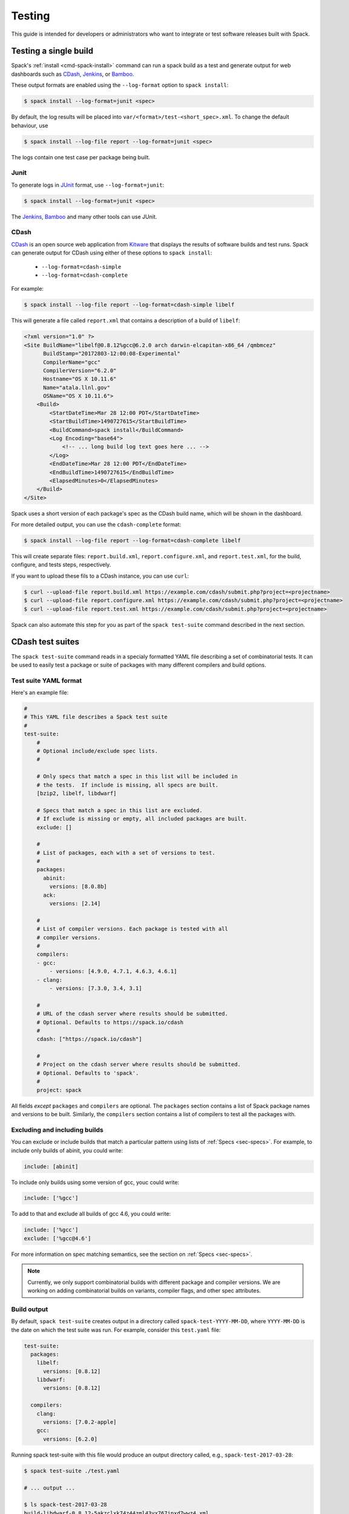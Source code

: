 .. _testing-guide:

=======
Testing
=======

This guide is intended for developers or administrators who want to
integrate or test software releases built with Spack.

.. _test-single-build:

-------------------------
Testing a single build
-------------------------

Spack's :ref:`install <cmd-spack-install>` command can run a spack build
as a test and generate output for web dashboards such as `CDash
<http://www.cdash.org/>`_, `Jenkins <https://jenkins.io/>`_, or `Bamboo
<https://www.atlassian.com/software/bamboo>`_.

These output formats are enabled using the ``--log-format`` option to
``spack install``:

.. code-block:: console

   $ spack install --log-format=junit <spec>

By default, the log results will be placed into
``var/<format>/test-<short_spec>.xml``.  To change the default behaviour,
use

.. code-block:: console

   $ spack install --log-file report --log-format=junit <spec>

The logs contain one test case per package being built.

^^^^^
Junit
^^^^^

To generate logs in `JUnit <http://junit.org/>`_ format, use
``--log-format=junit``:

.. code-block:: console

   $ spack install --log-format=junit <spec>

The `Jenkins <https://jenkins.io/>`_, `Bamboo
<https://www.atlassian.com/software/bamboo>`_ and many other tools can
use JUnit.

^^^^^
CDash
^^^^^

`CDash <https://www.cdash.org>`__ is an open source web application from
`Kitware <https://www.kitware.com>`_ that displays the results of
software builds and test runs.  Spack can generate output for CDash using
either of these options to ``spack install``:

  * ``--log-format=cdash-simple``
  * ``--log-format=cdash-complete``

For example:

.. code-block:: console

   $ spack install --log-file report --log-format=cdash-simple libelf

This will generate a file called ``report.xml`` that contains a
description of a build of ``libelf``:

.. code-block:: xml

    <?xml version="1.0" ?>
    <Site BuildName="libelf@0.8.12%gcc@6.2.0 arch darwin-elcapitan-x86_64 /qmbmcez"
          BuildStamp="20172803-12:00:08-Experimental"
          CompilerName="gcc"
          CompilerVersion="6.2.0"
          Hostname="OS X 10.11.6"
          Name="atala.llnl.gov"
          OSName="OS X 10.11.6">
        <Build>
            <StartDateTime>Mar 28 12:00 PDT</StartDateTime>
            <StartBuildTime>1490727615</StartBuildTime>
            <BuildCommand>spack install</BuildCommand>
            <Log Encoding="base64">
                <!-- ... long build log text goes here ... -->
            </Log>
            <EndDateTime>Mar 28 12:00 PDT</EndDateTime>
            <EndBuildTime>1490727615</EndBuildTime>
            <ElapsedMinutes>0</ElapsedMinutes>
        </Build>
    </Site>

Spack uses a short version of each package's spec as the CDash build
name, which will be shown in the dashboard.

For more detailed output, you can use the ``cdash-complete`` format:

.. code-block:: console

   $ spack install --log-file report --log-format=cdash-complete libelf

This will create separate files: ``report.build.xml``,
``report.configure.xml``, and ``report.test.xml``, for the build,
configure, and tests steps, respectively.

If you want to upload these fils to a CDash instance, you can use ``curl``:

.. code-block:: console

   $ curl --upload-file report.build.xml https://example.com/cdash/submit.php?project=<projectname>
   $ curl --upload-file report.configure.xml https://example.com/cdash/submit.php?project=<projectname>
   $ curl --upload-file report.test.xml https://example.com/cdash/submit.php?project=<projectname>

Spack can also automate this step for you as part of the ``spack
test-suite`` command described in the next section.


.. _cmd-spack-test-suite:

---------------------
CDash test suites
---------------------

The ``spack test-suite`` command reads in a specialy formatted YAML file
describing a set of combinatorial tests.  It can be used to easily test a
package or suite of packages with many different compilers and build
options.

^^^^^^^^^^^^^^^^^^^^^^^^^^^
Test suite YAML format
^^^^^^^^^^^^^^^^^^^^^^^^^^^

Here's an example file:

.. code-block:: yaml

   #
   # This YAML file describes a Spack test suite
   #
   test-suite:
       #
       # Optional include/exclude spec lists.
       #

       # Only specs that match a spec in this list will be included in
       # the tests.  If include is missing, all specs are built.
       [bzip2, libelf, libdwarf]

       # Specs that match a spec in this list are excluded.
       # If exclude is missing or empty, all included packages are built.
       exclude: []

       #
       # List of packages, each with a set of versions to test.
       #
       packages:
         abinit:
           versions: [8.0.8b]
         ack:
           versions: [2.14]

       #
       # List of compiler versions. Each package is tested with all
       # compiler versions.
       #
       compilers:
       - gcc:
           - versions: [4.9.0, 4.7.1, 4.6.3, 4.6.1]
       - clang:
           - versions: [7.3.0, 3.4, 3.1]

       #
       # URL of the cdash server where results should be submitted.
       # Optional. Defaults to https://spack.io/cdash
       #
       cdash: ["https://spack.io/cdash"]

       #
       # Project on the cdash server where results should be submitted.
       # Optional. Defaults to 'spack'.
       #
       project: spack


All fields *except* ``packages`` and ``compilers`` are optional.  The
``packages`` section contains a list of Spack package names and versions
to be built.  Similarly, the ``compilers`` section contains a list of
compilers to test all the packages with.

^^^^^^^^^^^^^^^^^^^^^^^^^^^^^^^^^^^^
Excluding and including builds
^^^^^^^^^^^^^^^^^^^^^^^^^^^^^^^^^^^^

You can exclude or include builds that match a particular pattern using
lists of :ref:`Specs <sec-specs>`.  For example, to include only builds
of abinit, you could write:

.. code-block:: yaml

   include: [abinit]

To include only builds using some version of gcc, youc could write:

.. code-block:: yaml

   include: ['%gcc']

To add to that and exclude all builds of gcc 4.6, you could write:

.. code-block:: yaml

   include: ['%gcc']
   exclude: ['%gcc@4.6']

For more information on spec matching semantics, see the section on
:ref:`Specs <sec-specs>`.

.. note::

   Currently, we only support combinatorial builds with different package
   and compiler versions.  We are working on adding combinatorial builds
   on variants, compiler flags, and other spec attributes.


^^^^^^^^^^^^^
Build output
^^^^^^^^^^^^^

By default, ``spack test-suite`` creates output in a directory called
``spack-test-YYYY-MM-DD``, where ``YYYY-MM-DD`` is the date on which the
test suite was run.  For example, consider this ``test.yaml`` file:

.. code-block:: yaml

   test-suite:
     packages:
       libelf:
         versions: [0.8.12]
       libdwarf:
         versions: [0.8.12]

     compilers:
       clang:
         versions: [7.0.2-apple]
       gcc:
         versions: [6.2.0]

Running spack test-suite with this file would produce an output directory
called, e.g., ``spack-test-2017-03-28``:

.. code-block:: console

   $ spack test-suite ./test.yaml

   # ... output ...

   $ ls spack-test-2017-03-28
   build-libdwarf-0.8.12-5akzclxk74z44zml43yx767ipxd7wwz4.xml
   build-libdwarf-0.8.12-e2viv23cr6lih2gn4ap6327qdsz4boyn.xml
   build-libelf-0.8.12-qmbmcezdqmbwreie3u2cns5zwxvjmzil.xml
   build-libelf-0.8.12-yroox5qmqvpbrve6bgggxfyyekijundb.xml

These XML files are like the ones described in :ref:`test-single-build`,
but now there is a file for each parameter combination from the
``test.yaml`` file.  There are two builds each of ``libelf`` and
``libdwarf``, one for each compiler version.

``spack test-suite`` produces simple output by default.  To get the CDash
complete output (whcih shows separate configure, build, and test
results), use ``--complete`` flag to change the output mode:

.. code-block:: console

  $ spack test-suite --complete ./test.yaml

^^^^^^^^^^^^^^^^^^
Uploading results
^^^^^^^^^^^^^^^^^^

In addition to writing XML output to a local directory, ``spack
test-suite`` can automatically upload build results to a CDash server.

Results will be uploaded if you provide any of these parameters to
``spack test-suite``:

  * ``--cdash URL`` The URL of a CDash server to which we should upload
    files.  This defaults to ``https://spack.io/cdash``.

  * ``--project NAME`` The name of a project on the CDash server where
    the results should be reported.  This defaults to ``spack``.

If either of these options is provided, Spack uploads all test results to
the server.  For example, this command:

.. code-block:: console

   $ spack test-suite --cdash https://my.cdash.org --project myproject ./test.yaml

will run the test suite described by ``test.yaml`` and upload the results
to ``https://my.cdash.org/submit.php?project=myproject``.
